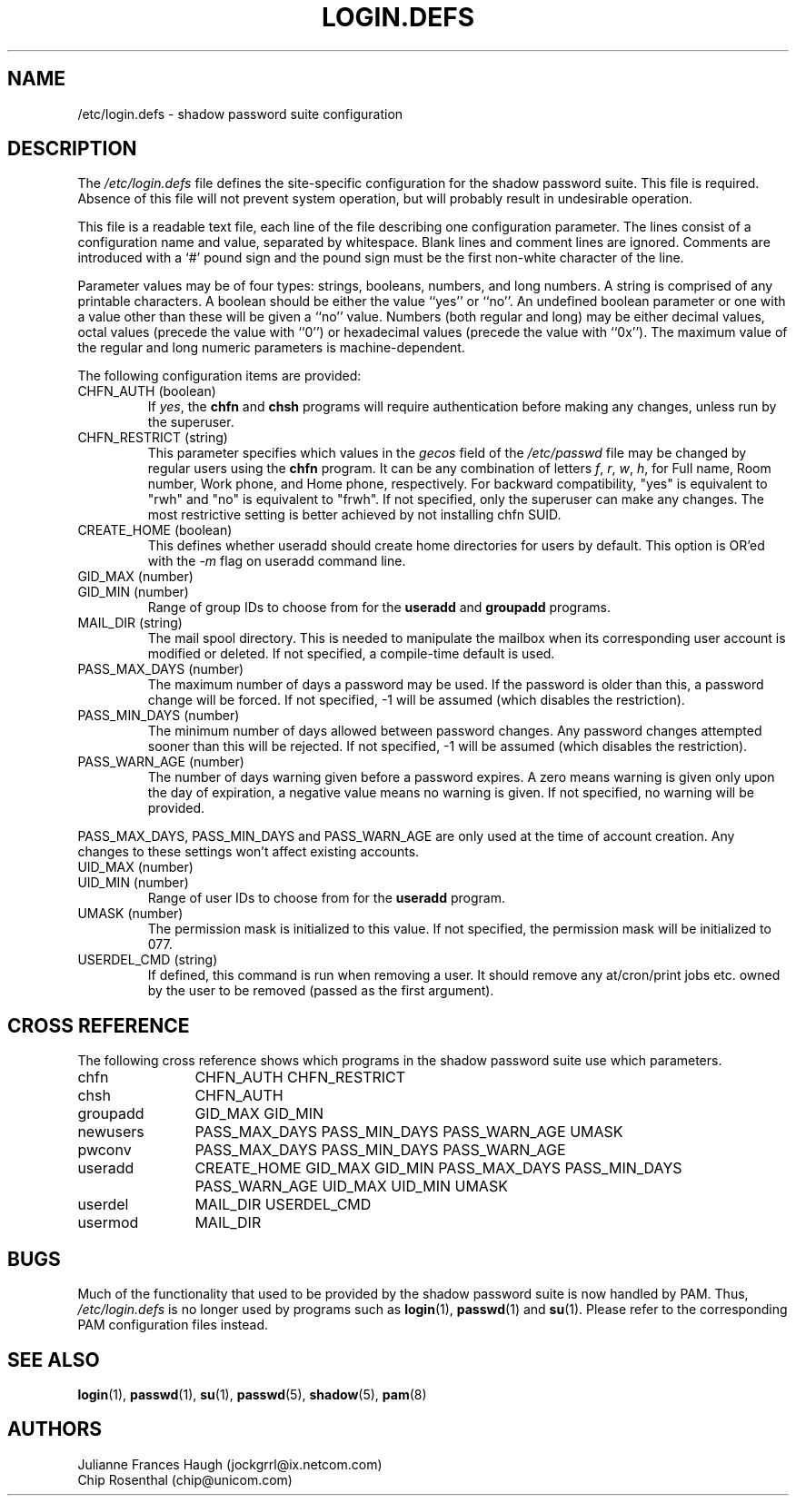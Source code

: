 .\" $Id: login.defs.5,v 1.17 2005/04/26 12:16:36 kloczek Exp $
.\" Copyright 1991 - 1993, Julianne Frances Haugh and Chip Rosenthal
.\" All rights reserved.
.\"
.\" Redistribution and use in source and binary forms, with or without
.\" modification, are permitted provided that the following conditions
.\" are met:
.\" 1. Redistributions of source code must retain the above copyright
.\"    notice, this list of conditions and the following disclaimer.
.\" 2. Redistributions in binary form must reproduce the above copyright
.\"    notice, this list of conditions and the following disclaimer in the
.\"    documentation and/or other materials provided with the distribution.
.\" 3. Neither the name of Julianne F. Haugh nor the names of its contributors
.\"    may be used to endorse or promote products derived from this software
.\"    without specific prior written permission.
.\"
.\" THIS SOFTWARE IS PROVIDED BY JULIE HAUGH AND CONTRIBUTORS ``AS IS'' AND
.\" ANY EXPRESS OR IMPLIED WARRANTIES, INCLUDING, BUT NOT LIMITED TO, THE
.\" IMPLIED WARRANTIES OF MERCHANTABILITY AND FITNESS FOR A PARTICULAR PURPOSE
.\" ARE DISCLAIMED.  IN NO EVENT SHALL JULIE HAUGH OR CONTRIBUTORS BE LIABLE
.\" FOR ANY DIRECT, INDIRECT, INCIDENTAL, SPECIAL, EXEMPLARY, OR CONSEQUENTIAL
.\" DAMAGES (INCLUDING, BUT NOT LIMITED TO, PROCUREMENT OF SUBSTITUTE GOODS
.\" OR SERVICES; LOSS OF USE, DATA, OR PROFITS; OR BUSINESS INTERRUPTION)
.\" HOWEVER CAUSED AND ON ANY THEORY OF LIABILITY, WHETHER IN CONTRACT, STRICT
.\" LIABILITY, OR TORT (INCLUDING NEGLIGENCE OR OTHERWISE) ARISING IN ANY WAY
.\" OUT OF THE USE OF THIS SOFTWARE, EVEN IF ADVISED OF THE POSSIBILITY OF
.\" SUCH DAMAGE.
.TH LOGIN.DEFS 5
.SH NAME
/etc/login.defs \- shadow password suite configuration
.SH DESCRIPTION
The
\fI/etc/login.defs\fR file defines the site\-specific configuration for the
shadow password suite. This file is required. Absence of this file will
not prevent system operation, but will probably result in undesirable
operation.
.PP
This file is a readable text file, each line of the file describing one
configuration parameter. The lines consist of a configuration name and
value, separated by whitespace. Blank lines and comment lines are ignored. 
Comments are introduced with a `#' pound sign and the pound sign must be the
first non\-white character of the line.
.PP
Parameter values may be of four types:  strings, booleans, numbers, and long
numbers. A string is comprised of any printable characters. A boolean should
be either the value ``yes'' or ``no''. An undefined boolean parameter or one
with a value other than these will be given a ``no'' value. Numbers (both
regular and long) may be either decimal values, octal values (precede the
value with ``0'') or hexadecimal values (precede the value with ``0x''). 
The maximum value of the regular and long numeric parameters is
machine\-dependent.
.PP
The following configuration items are provided:
.\"
.IP "CHFN_AUTH (boolean)"
If \fIyes\fR, the \fBchfn\fR and \fBchsh\fR programs will require
authentication before making any changes, unless run by the superuser.
.\"
.IP "CHFN_RESTRICT (string)"
This parameter specifies which values in the \fIgecos\fR field of the
\fI/etc/passwd\fR file may be changed by regular users using the \fBchfn\fR
program. It can be any combination of letters \fIf\fR, \fIr\fR, \fIw\fR,
\fIh\fR, for Full name, Room number, Work phone, and Home phone,
respectively. For backward compatibility, "yes" is equivalent to "rwh" and
"no" is equivalent to "frwh". If not specified, only the superuser can make
any changes. The most restrictive setting is better achieved by not
installing chfn SUID.
.\"
.IP "CREATE_HOME (boolean)"
This defines whether useradd should create home directories for users by
default. This option is OR'ed with the \fI\-m\fR flag on useradd command line.
.\"
.IP "GID_MAX (number)"
.IP "GID_MIN (number)"
Range of group IDs to choose from for the \fBuseradd\fR and \fBgroupadd\fR
programs.
.\"
.IP "MAIL_DIR (string)"
The mail spool directory. This is needed to manipulate the mailbox when its
corresponding user account is modified or deleted. If not specified, a
compile\-time default is used.
.\"
.IP "PASS_MAX_DAYS (number)"
The maximum number of days a password may be used. If the password is older
than this, a password change will be forced. If not specified, \-1 will be
assumed (which disables the restriction).
.IP "PASS_MIN_DAYS (number)"
The minimum number of days allowed between password changes. Any password
changes attempted sooner than this will be rejected. If not specified, \-1
will be assumed (which disables the restriction).
.IP "PASS_WARN_AGE (number)"
The number of days warning given before a password expires. A zero means
warning is given only upon the day of expiration, a negative value means no
warning is given. If not specified, no warning will be provided.
.PP
PASS_MAX_DAYS, PASS_MIN_DAYS and PASS_WARN_AGE
are only used at the time of account creation. Any changes to these
settings won't affect existing accounts.
.\"
.IP "UID_MAX (number)"
.IP "UID_MIN (number)"
Range of user IDs to choose from for the \fBuseradd\fR program.
.\"
.IP "UMASK (number)"
The permission mask is initialized to this value. If not specified,
the permission mask will be initialized to 077.
.\"
.IP "USERDEL_CMD (string)"
If defined, this command is run when removing a user.
It should remove any at/cron/print jobs etc. owned by
the user to be removed (passed as the first argument).
.\"
.SH CROSS REFERENCE
The following cross reference shows which programs in the shadow password
suite use which parameters.
.na
.IP chfn 12
CHFN_AUTH CHFN_RESTRICT
.IP chsh 12
CHFN_AUTH
.IP groupadd 12
GID_MAX GID_MIN
.IP newusers 12
PASS_MAX_DAYS PASS_MIN_DAYS PASS_WARN_AGE
UMASK
.IP pwconv 12
PASS_MAX_DAYS PASS_MIN_DAYS PASS_WARN_AGE
.IP useradd 12
CREATE_HOME
GID_MAX GID_MIN
PASS_MAX_DAYS PASS_MIN_DAYS PASS_WARN_AGE
UID_MAX UID_MIN
UMASK
.IP userdel 12
MAIL_DIR
USERDEL_CMD
.IP usermod 12
MAIL_DIR
.ad
.SH BUGS
Much of the functionality that used to be provided by the shadow password
suite is now handled by PAM. Thus, \fI/etc/login.defs\fR is no longer used
by programs such as
.BR login (1),
.BR passwd (1)
and
.BR su (1).
Please refer to the corresponding PAM configuration files instead.
.SH SEE ALSO
.BR login (1),
.BR passwd (1),
.BR su (1),
.BR passwd (5),
.BR shadow (5),
.BR pam (8)
.SH AUTHORS
Julianne Frances Haugh (jockgrrl@ix.netcom.com)
.br
Chip Rosenthal (chip@unicom.com)
